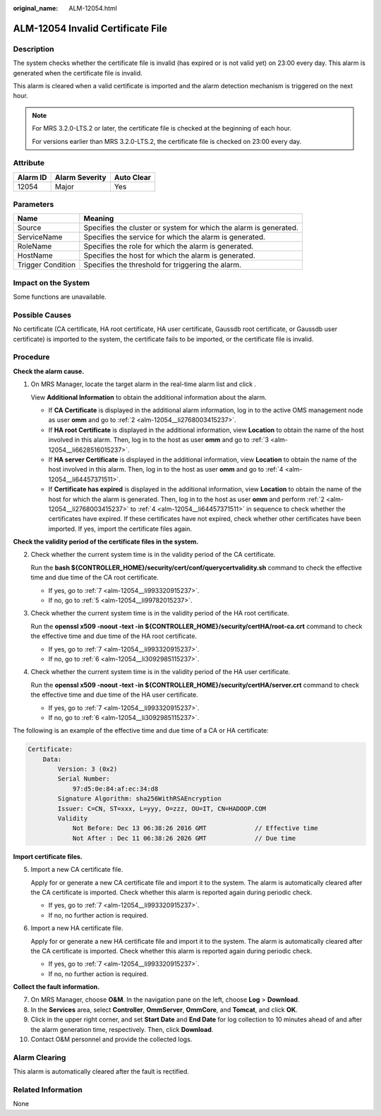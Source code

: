 :original_name: ALM-12054.html

.. _ALM-12054:

ALM-12054 Invalid Certificate File
==================================

Description
-----------

The system checks whether the certificate file is invalid (has expired or is not valid yet) on 23:00 every day. This alarm is generated when the certificate file is invalid.

This alarm is cleared when a valid certificate is imported and the alarm detection mechanism is triggered on the next hour.

.. note::

   For MRS 3.2.0-LTS.2 or later, the certificate file is checked at the beginning of each hour.

   For versions earlier than MRS 3.2.0-LTS.2, the certificate file is checked on 23:00 every day.

Attribute
---------

======== ============== ==========
Alarm ID Alarm Severity Auto Clear
======== ============== ==========
12054    Major          Yes
======== ============== ==========

Parameters
----------

+-------------------+-------------------------------------------------------------------+
| Name              | Meaning                                                           |
+===================+===================================================================+
| Source            | Specifies the cluster or system for which the alarm is generated. |
+-------------------+-------------------------------------------------------------------+
| ServiceName       | Specifies the service for which the alarm is generated.           |
+-------------------+-------------------------------------------------------------------+
| RoleName          | Specifies the role for which the alarm is generated.              |
+-------------------+-------------------------------------------------------------------+
| HostName          | Specifies the host for which the alarm is generated.              |
+-------------------+-------------------------------------------------------------------+
| Trigger Condition | Specifies the threshold for triggering the alarm.                 |
+-------------------+-------------------------------------------------------------------+

Impact on the System
--------------------

Some functions are unavailable.

Possible Causes
---------------

No certificate (CA certificate, HA root certificate, HA user certificate, Gaussdb root certificate, or Gaussdb user certificate) is imported to the system, the certificate fails to be imported, or the certificate file is invalid.

Procedure
---------

**Check the alarm cause.**

#. On MRS Manager, locate the target alarm in the real-time alarm list and click |image1|.

   View **Additional Information** to obtain the additional information about the alarm.

   -  If **CA Certificate** is displayed in the additional alarm information, log in to the active OMS management node as user **omm** and go to :ref:`2 <alm-12054__li2768003415237>`.
   -  If **HA root Certificate** is displayed in the additional information, view **Location** to obtain the name of the host involved in this alarm. Then, log in to the host as user **omm** and go to :ref:`3 <alm-12054__li6628516015237>`.
   -  If **HA server Certificate** is displayed in the additional information, view **Location** to obtain the name of the host involved in this alarm. Then, log in to the host as user **omm** and go to :ref:`4 <alm-12054__li64457371511>`.
   -  If **Certificate has expired** is displayed in the additional information, view **Location** to obtain the name of the host for which the alarm is generated. Then, log in to the host as user **omm** and perform :ref:`2 <alm-12054__li2768003415237>` to :ref:`4 <alm-12054__li64457371511>` in sequence to check whether the certificates have expired. If these certificates have not expired, check whether other certificates have been imported. If yes, import the certificate files again.

**Check the validity period of the certificate files in the system.**

2. .. _alm-12054__li2768003415237:

   Check whether the current system time is in the validity period of the CA certificate.

   Run the **bash ${CONTROLLER_HOME}/security/cert/conf/querycertvalidity.sh** command to check the effective time and due time of the CA root certificate.

   -  If yes, go to :ref:`7 <alm-12054__li993320915237>`.
   -  If no, go to :ref:`5 <alm-12054__li99782015237>`.

3. .. _alm-12054__li6628516015237:

   Check whether the current system time is in the validity period of the HA root certificate.

   Run the **openssl x509 -noout -text -in ${CONTROLLER_HOME}/security/certHA/root-ca.crt** command to check the effective time and due time of the HA root certificate.

   -  If yes, go to :ref:`7 <alm-12054__li993320915237>`.
   -  If no, go to :ref:`6 <alm-12054__li3092985115237>`.

4. .. _alm-12054__li64457371511:

   Check whether the current system time is in the validity period of the HA user certificate.

   Run the **openssl x509 -noout -text -in ${CONTROLLER_HOME}/security/certHA/server.crt** command to check the effective time and due time of the HA user certificate.

   -  If yes, go to :ref:`7 <alm-12054__li993320915237>`.
   -  If no, go to :ref:`6 <alm-12054__li3092985115237>`.

The following is an example of the effective time and due time of a CA or HA certificate:

.. code-block::

   Certificate:
       Data:
           Version: 3 (0x2)
           Serial Number:
               97:d5:0e:84:af:ec:34:d8
           Signature Algorithm: sha256WithRSAEncryption
           Issuer: C=CN, ST=xxx, L=yyy, O=zzz, OU=IT, CN=HADOOP.COM
           Validity
               Not Before: Dec 13 06:38:26 2016 GMT             // Effective time
               Not After : Dec 11 06:38:26 2026 GMT             // Due time

**Import certificate files.**

5. .. _alm-12054__li99782015237:

   Import a new CA certificate file.

   Apply for or generate a new CA certificate file and import it to the system. The alarm is automatically cleared after the CA certificate is imported. Check whether this alarm is reported again during periodic check.

   -  If yes, go to :ref:`7 <alm-12054__li993320915237>`.
   -  If no, no further action is required.

6. .. _alm-12054__li3092985115237:

   Import a new HA certificate file.

   Apply for or generate a new HA certificate file and import it to the system. The alarm is automatically cleared after the CA certificate is imported. Check whether this alarm is reported again during periodic check.

   -  If yes, go to :ref:`7 <alm-12054__li993320915237>`.
   -  If no, no further action is required.

**Collect the fault information.**

7.  .. _alm-12054__li993320915237:

    On MRS Manager, choose **O&M**. In the navigation pane on the left, choose **Log** > **Download**.

8.  In the **Services** area, select **Controller**, **OmmServer**, **OmmCore**, and **Tomcat**, and click **OK**.

9.  Click |image2| in the upper right corner, and set **Start Date** and **End Date** for log collection to 10 minutes ahead of and after the alarm generation time, respectively. Then, click **Download**.

10. Contact O&M personnel and provide the collected logs.

Alarm Clearing
--------------

This alarm is automatically cleared after the fault is rectified.

Related Information
-------------------

None

.. |image1| image:: /_static/images/en-us_image_0000001532448262.png
.. |image2| image:: /_static/images/en-us_image_0000001532927350.png
